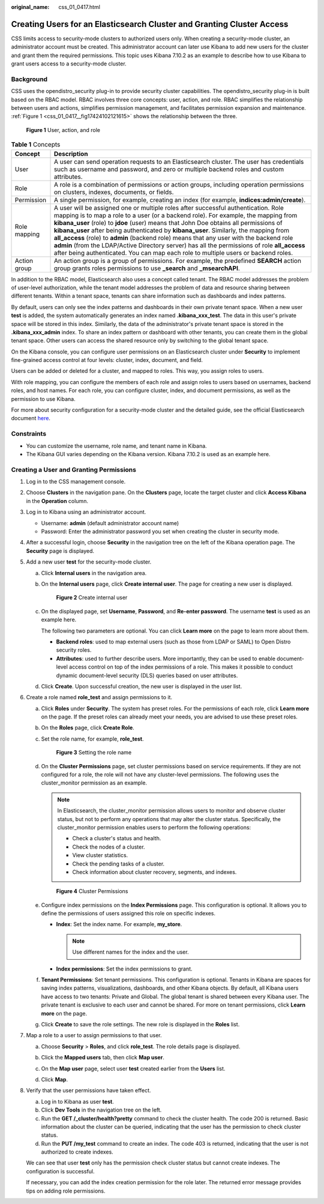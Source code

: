 :original_name: css_01_0417.html

.. _css_01_0417:

Creating Users for an Elasticsearch Cluster and Granting Cluster Access
=======================================================================

CSS limits access to security-mode clusters to authorized users only. When creating a security-mode cluster, an administrator account must be created. This administrator account can later use Kibana to add new users for the cluster and grant them the required permissions. This topic uses Kibana 7.10.2 as an example to describe how to use Kibana to grant users access to a security-mode cluster.

Background
----------

CSS uses the opendistro_security plug-in to provide security cluster capabilities. The opendistro_security plug-in is built based on the RBAC model. RBAC involves three core concepts: user, action, and role. RBAC simplifies the relationship between users and actions, simplifies permission management, and facilitates permission expansion and maintenance. :ref:`Figure 1 <css_01_0417__fig17424102121615>` shows the relationship between the three.

.. _css_01_0417__fig17424102121615:

.. figure:: /_static/images/en-us_image_0000002151221641.png
   :alt: **Figure 1** User, action, and role

   **Figure 1** User, action, and role

.. table:: **Table 1** Concepts

   +--------------+------------------------------------------------------------------------------------------------------------------------------------------------------------------------------------------------------------------------------------------------------------------------------------------------------------------------------------------------------------------------------------------------------------------------------------------------------------------------------------------------------------------------------------------------------------------------------------------------------------------------------------------------+
   | Concept      | Description                                                                                                                                                                                                                                                                                                                                                                                                                                                                                                                                                                                                                                    |
   +==============+================================================================================================================================================================================================================================================================================================================================================================================================================================================================================================================================================================================================================================================+
   | User         | A user can send operation requests to an Elasticsearch cluster. The user has credentials such as username and password, and zero or multiple backend roles and custom attributes.                                                                                                                                                                                                                                                                                                                                                                                                                                                              |
   +--------------+------------------------------------------------------------------------------------------------------------------------------------------------------------------------------------------------------------------------------------------------------------------------------------------------------------------------------------------------------------------------------------------------------------------------------------------------------------------------------------------------------------------------------------------------------------------------------------------------------------------------------------------------+
   | Role         | A role is a combination of permissions or action groups, including operation permissions on clusters, indexes, documents, or fields.                                                                                                                                                                                                                                                                                                                                                                                                                                                                                                           |
   +--------------+------------------------------------------------------------------------------------------------------------------------------------------------------------------------------------------------------------------------------------------------------------------------------------------------------------------------------------------------------------------------------------------------------------------------------------------------------------------------------------------------------------------------------------------------------------------------------------------------------------------------------------------------+
   | Permission   | A single permission, for example, creating an index (for example, **indices:admin/create**).                                                                                                                                                                                                                                                                                                                                                                                                                                                                                                                                                   |
   +--------------+------------------------------------------------------------------------------------------------------------------------------------------------------------------------------------------------------------------------------------------------------------------------------------------------------------------------------------------------------------------------------------------------------------------------------------------------------------------------------------------------------------------------------------------------------------------------------------------------------------------------------------------------+
   | Role mapping | A user will be assigned one or multiple roles after successful authentication. Role mapping is to map a role to a user (or a backend role). For example, the mapping from **kibana_user** (role) to **jdoe** (user) means that John Doe obtains all permissions of **kibana_user** after being authenticated by **kibana_user**. Similarly, the mapping from **all_access** (role) to **admin** (backend role) means that any user with the backend role **admin** (from the LDAP/Active Directory server) has all the permissions of role **all_access** after being authenticated. You can map each role to multiple users or backend roles. |
   +--------------+------------------------------------------------------------------------------------------------------------------------------------------------------------------------------------------------------------------------------------------------------------------------------------------------------------------------------------------------------------------------------------------------------------------------------------------------------------------------------------------------------------------------------------------------------------------------------------------------------------------------------------------------+
   | Action group | An action group is a group of permissions. For example, the predefined **SEARCH** action group grants roles permissions to use **\_search** and **\_msearchAPI**.                                                                                                                                                                                                                                                                                                                                                                                                                                                                              |
   +--------------+------------------------------------------------------------------------------------------------------------------------------------------------------------------------------------------------------------------------------------------------------------------------------------------------------------------------------------------------------------------------------------------------------------------------------------------------------------------------------------------------------------------------------------------------------------------------------------------------------------------------------------------------+

In addition to the RBAC model, Elasticsearch also uses a concept called tenant. The RBAC model addresses the problem of user-level authorization, while the tenant model addresses the problem of data and resource sharing between different tenants. Within a tenant space, tenants can share information such as dashboards and index patterns.

By default, users can only see the index patterns and dashboards in their own private tenant space. When a new user **test** is added, the system automatically generates an index named **.kibana_xxx_test**. The data in this user's private space will be stored in this index. Similarly, the data of the administrator's private tenant space is stored in the **.kibana_xxx_admin** index. To share an index pattern or dashboard with other tenants, you can create them in the global tenant space. Other users can access the shared resource only by switching to the global tenant space.

On the Kibana console, you can configure user permissions on an Elasticsearch cluster under **Security** to implement fine-grained access control at four levels: cluster, index, document, and field.

Users can be added or deleted for a cluster, and mapped to roles. This way, you assign roles to users.

With role mapping, you can configure the members of each role and assign roles to users based on usernames, backend roles, and host names. For each role, you can configure cluster, index, and document permissions, as well as the permission to use Kibana.

For more about security configuration for a security-mode cluster and the detailed guide, see the official Elasticsearch document `here <https://opendistro.github.io/for-elasticsearch-docs/docs/security/>`__.

Constraints
-----------

-  You can customize the username, role name, and tenant name in Kibana.
-  The Kibana GUI varies depending on the Kibana version. Kibana 7.10.2 is used as an example here.

Creating a User and Granting Permissions
----------------------------------------

#. Log in to the CSS management console.

#. Choose **Clusters** in the navigation pane. On the **Clusters** page, locate the target cluster and click **Access Kibana** in the **Operation** column.

#. Log in to Kibana using an administrator account.

   -  Username: **admin** (default administrator account name)
   -  Password: Enter the administrator password you set when creating the cluster in security mode.

#. After a successful login, choose **Security** in the navigation tree on the left of the Kibana operation page. The **Security** page is displayed.

#. Add a new user **test** for the security-mode cluster.

   a. Click **Internal users** in the navigation area.

   b. On the **Internal users** page, click **Create internal user**. The page for creating a new user is displayed.


      .. figure:: /_static/images/en-us_image_0000002117887706.png
         :alt: **Figure 2** Create internal user

         **Figure 2** Create internal user

   c. On the displayed page, set **Username**, **Password**, and **Re-enter password**. The username **test** is used as an example here.

      The following two parameters are optional. You can click **Learn more** on the page to learn more about them.

      -  **Backend roles**: used to map external users (such as those from LDAP or SAML) to Open Distro security roles.
      -  **Attributes**: used to further describe users. More importantly, they can be used to enable document-level access control on top of the index permissions of a role. This makes it possible to conduct dynamic document-level security (DLS) queries based on user attributes.

   d. Click **Create**. Upon successful creation, the new user is displayed in the user list.

#. Create a role named **role_test** and assign permissions to it.

   a. Click **Roles** under **Security**. The system has preset roles. For the permissions of each role, click **Learn more** on the page. If the preset roles can already meet your needs, you are advised to use these preset roles.

   b. On the **Roles** page, click **Create Role**.

   c. Set the role name, for example, **role_test**.


      .. figure:: /_static/images/en-us_image_0000002117891886.png
         :alt: **Figure 3** Setting the role name

         **Figure 3** Setting the role name

   d. On the **Cluster Permissions** page, set cluster permissions based on service requirements. If they are not configured for a role, the role will not have any cluster-level permissions. The following uses the cluster_monitor permission as an example.

      .. note::

         In Elasticsearch, the cluster_monitor permission allows users to monitor and observe cluster status, but not to perform any operations that may alter the cluster status. Specifically, the cluster_monitor permission enables users to perform the following operations:

         -  Check a cluster's status and health.
         -  Check the nodes of a cluster.
         -  View cluster statistics.
         -  Check the pending tasks of a cluster.
         -  Check information about cluster recovery, segments, and indexes.


      .. figure:: /_static/images/en-us_image_0000002153294397.png
         :alt: **Figure 4** Cluster Permissions

         **Figure 4** Cluster Permissions

   e. Configure index permissions on the **Index Permissions** page. This configuration is optional. It allows you to define the permissions of users assigned this role on specific indexes.

      -  **Index**: Set the index name. For example, **my_store**.

         .. note::

            Use different names for the index and the user.

      -  **Index permissions**: Set the index permissions to grant.

   f. **Tenant Permissions**: Set tenant permissions. This configuration is optional. Tenants in Kibana are spaces for saving index patterns, visualizations, dashboards, and other Kibana objects. By default, all Kibana users have access to two tenants: Private and Global. The global tenant is shared between every Kibana user. The private tenant is exclusive to each user and cannot be shared. For more on tenant permissions, click **Learn more** on the page.

   g. Click **Create** to save the role settings. The new role is displayed in the **Roles** list.

#. Map a role to a user to assign permissions to that user.

   a. Choose **Security** > **Roles**, and click **role_test**. The role details page is displayed.

   b. Click the **Mapped users** tab, then click **Map user**.

   c. On the **Map user** page, select user **test** created earlier from the **Users** list.

   d. Click **Map**.

      |image1|

#. Verify that the user permissions have taken effect.

   a. Log in to Kibana as user **test**.
   b. Click **Dev Tools** in the navigation tree on the left.
   c. Run the **GET /_cluster/health?pretty** command to check the cluster health. The code 200 is returned. Basic information about the cluster can be queried, indicating that the user has the permission to check cluster status.
   d. Run the **PUT /my_test** command to create an index. The code 403 is returned, indicating that the user is not authorized to create indexes.

   We can see that user **test** only has the permission check cluster status but cannot create indexes. The configuration is successful.

   If necessary, you can add the index creation permission for the role later. The returned error message provides tips on adding role permissions.

.. |image1| image:: /_static/images/en-us_image_0000002117941118.png
